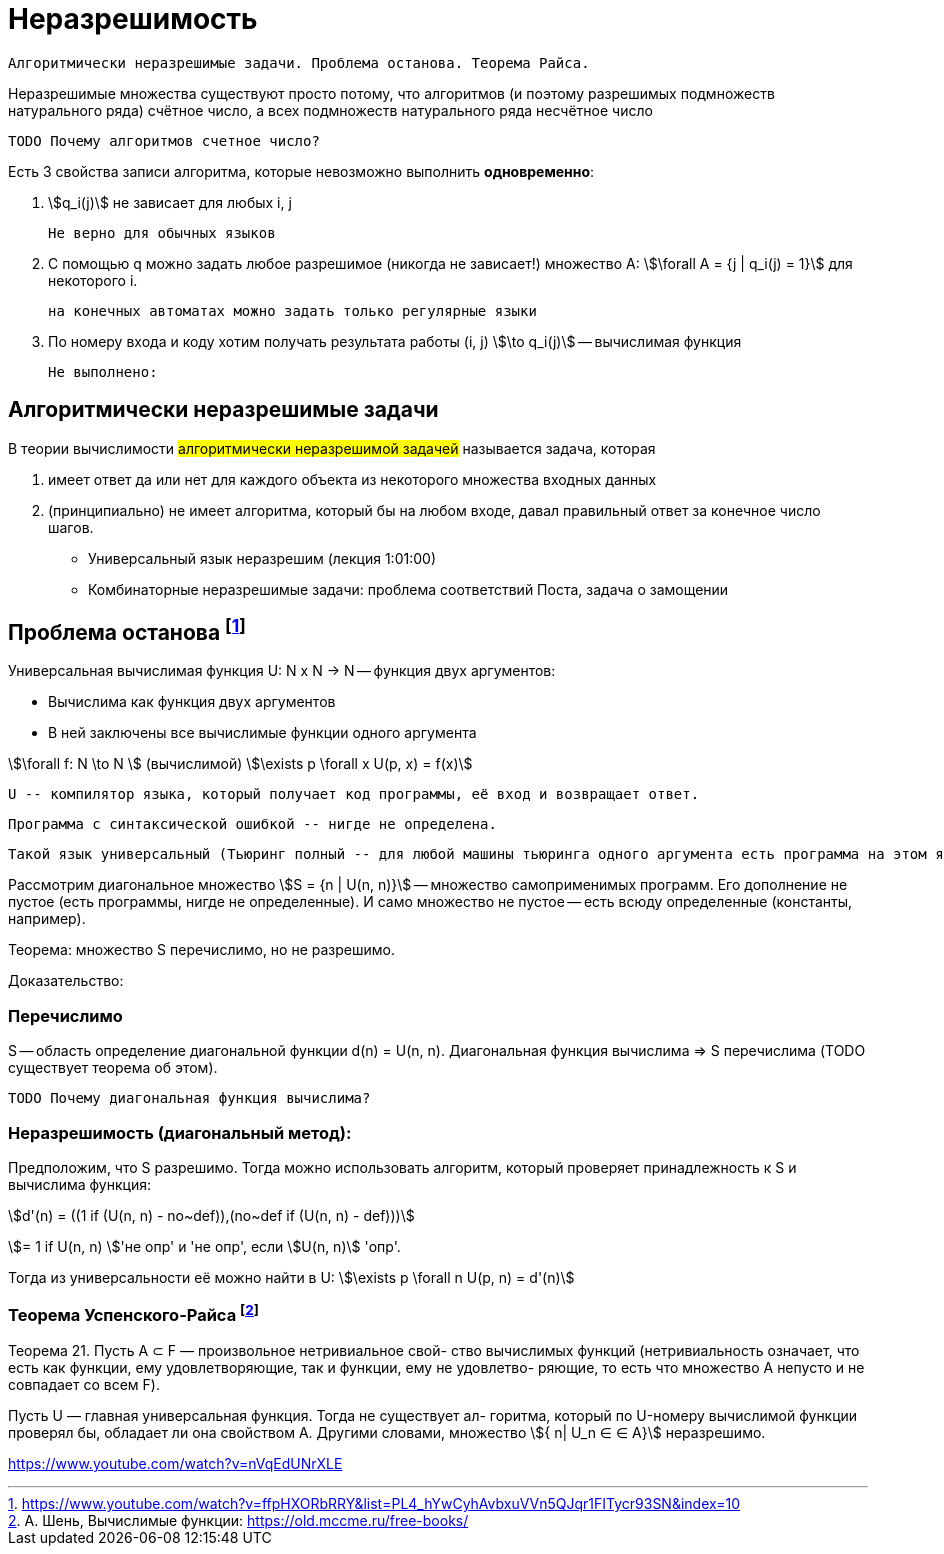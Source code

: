 = Неразрешимость
:stem:

 Алгоритмически неразрешимые задачи. Проблема останова. Теорема Райса.

Неразрешимые множества существуют просто потому, что алгоритмов (и поэтому разрешимых подмножеств натурального ряда) счётное число, а всех подмножеств натурального ряда несчётное число

 TODO Почему алгоритмов счетное число?

Есть 3 свойства записи алгоритма, которые невозможно выполнить *одновременно*:

1. stem:[q_i(j)] не зависает для любых i, j

 Не верно для обычных языков

2. С помощью q можно задать любое разрешимое (никогда не зависает!) множество А: stem:[\forall A = {j | q_i(j) = 1}] для некоторого i.

 на конечных автоматах можно задать только регулярные языки 

3. По номеру входа и коду хотим получать результата работы (i, j) stem:[\to q_i(j)] -- вычислимая функция 

 Не выполнено: 

== Алгоритмически неразрешимые задачи

В теории вычислимости #алгоритмически неразрешимой задачей# называется задача, которая 

1. имеет ответ да или нет для каждого объекта из некоторого множества входных данных
2. (принципиально) не имеет алгоритма, который бы на любом входе, давал правильный ответ за конечное число шагов. 


* Универсальный язык неразрешим  (лекция 1:01:00)
* Комбинаторные неразрешимые задачи: проблема соответствий Поста, задача о замощении

== Проблема останова footnote:[https://www.youtube.com/watch?v=ffpHXORbRRY&list=PL4_hYwCyhAvbxuVVn5QJqr1FITycr93SN&index=10]

Универсальная вычислимая функция U: N x N -> N -- функция двух аргументов:

* Вычислима как функция двух аргументов 
* В ней заключены все вычислимые функции одного аргумента

stem:[\forall f: N \to N ] (вычислимой) stem:[\exists p \forall x U(p, x) = f(x)]

 U -- компилятор языка, который получает код программы, её вход и возвращает ответ. 
 
 Программа с синтаксической ошибкой -- нигде не определена. 
 
 Такой язык универсальный (Тьюринг полный -- для любой машины тьюринга одного аргумента есть программа на этом языке, которая вычислит функцию).

Рассмотрим диагональное множество stem:[S = {n | U(n, n)}] -- множество самоприменимых программ. Его дополнение не пустое (есть программы, нигде не определенные). И само множество не пустое -- есть всюду определенные (константы, например).

Теорема: множество S перечислимо, но не разрешимо.

Доказательство:

=== Перечислимо

S -- область определение диагональной функции d(n) = U(n, n). Диагональная функция вычислима => S перечислима (TODO существует теорема об этом).

 TODO Почему диагональная функция вычислима?

=== Неразрешимость (диагональный метод): 

Предположим, что S разрешимо. Тогда можно использовать алгоритм, который проверяет принадлежность к S и вычислима функция: 

stem:[d'(n) = ((1 if (U(n, n) - no~def)),(no~def if (U(n, n) - def)))]

stem:[= 1 if U(n, n) ]'не опр' и  'не опр', если stem:[U(n, n)] 'опр'.

Тогда из универсальности её можно найти в U: stem:[\exists p \forall n U(p, n) = d'(n)]

=== Теорема Успенского-Райса footnote:[А. Шень, Вычислимые функции: https://old.mccme.ru/free-books/]

Теорема 21. Пусть A ⊂ F — произвольное нетривиальное свой-
ство вычислимых функций (нетривиальность означает, что есть как
функции, ему удовлетворяющие, так и функции, ему не удовлетво-
ряющие, то есть что множество A непусто и не совпадает со всем F).

Пусть U — главная универсальная функция. Тогда не существует ал-
горитма, который по U-номеру вычислимой функции проверял бы,
обладает ли она свойством A. Другими словами, множество stem:[{ n| U_n ∈
∈ A}] неразрешимо.

https://www.youtube.com/watch?v=nVqEdUNrXLE
//TODO доказательство (есть у Шеня)